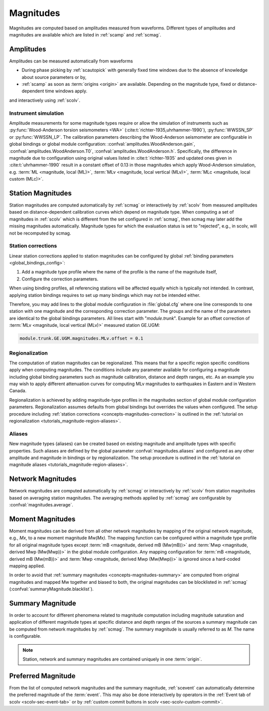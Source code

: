 .. _concepts_magnitudes:

Magnitudes
##########

Magnitudes are computed based on amplitudes measured from waveforms. Different
types of amplitudes and magnitudes are available which are listed in
:ref:`scamp` and :ref:`scmag`.


Amplitudes
==========

Amplitudes can be measured automatically from waveforms

* During phase picking by :ref:`scautopick` with generally fixed time windows
  due to the absence of knowledge about source parameters or by,
* :ref:`scamp` as soon as :term:`origins <origin>` are available. Depending
  on the magnitude type, fixed or distance-dependent time windows apply.

and interactively using :ref:`scolv`.


Instrument simulation
---------------------

Amplitude measurements for some magnitude types require or allow the simulation
of instruments such as :py:func:`Wood-Anderson torsion seismometers <WA>`
(:cite:t:`richter-1935,uhrhammer-1990`), :py:func:`WWSSN_SP` or :py:func:`WWSSN_LP`.
The calibration parameters describing the Wood-Anderson seismometer are
configurable in global bindings or global module configuration:
:confval:`amplitudes.WoodAnderson.gain`, :confval:`amplitudes.WoodAnderson.T0`,
:confval:`amplitudes.WoodAnderson.h`. Specifically, the difference in magnitude
due to configuration using original values listed in
:cite:t:`richter-1935` and updated ones given in :cite:t:`uhrhammer-1990`
result in a constant offset of 0.13 in those magnitudes which apply
Wood-Anderson simulation, e.g. :term:`ML <magnitude, local (ML)>`,
:term:`MLv <magnitude, local vertical (MLv)>`, :term:`MLc <magnitude, local custom (MLc)>`.


Station Magnitudes
==================

Station magnitudes are computed automatically by :ref:`scmag` or interactively
by :ref:`scolv` from measured amplitudes based on distance-dependent
calibration curves which depend on magnitude type. When computing a set of
magnitudes in :ref:`scolv` which is different from the set configured in
:ref:`scmag`, then scmag may later add the missing magnitudes automatically.
Magnitude types for which the evaluation status is set to "rejected", e.g., in
scolv, will not be recomputed by scmag.


.. _concepts-magnitudes-correction:

Station corrections
-------------------

Linear station corrections applied to station magnitudes can be configured by
global :ref:`binding parameters <global_bindings_config>`:

#. Add a magnitude type profile where the name of the profile is the name of the
   magnitude itself,
#. Configure the correction parameters.

When using binding profiles, all referencing stations will be affected equally
which is typically not intended. In contrast, applying station bindings requires
to set up many bindings which may not be intended either.

Therefore, you may add lines to the global module configuration in
:file:`global.cfg` where one line corresponds to one station with one magnitude
and the corresponding correction parameter. The groups and the name of the
parameters are identical to the global bindings parameters. All lines start with
"*module.trunk*". Example for an offset correction of
:term:`MLv <magnitude, local vertical (MLv)>` measured station GE.UGM:

.. code-block:: param

   module.trunk.GE.UGM.magnitudes.MLv.offset = 0.1


.. _concepts-magnitudes-regionalization:

Regionalization
---------------

The computation of station magnitudes can be regionalized. This means that for
a specific region specific conditions apply when computing magnitudes. The
conditions include any parameter available for configuring a magnitude
including global binding parameters such as magnitude calibration, distance
and depth ranges, etc. As an example you may wish to apply different
attenuation curves for computing MLv magnitudes to earthquakes in Eastern and
in Western Canada.

Regionalization is achieved by adding magnitude-type profiles in the magnitudes
section of global module configuration parameters. Regionalization assumes
defaults from global bindings but overrides the values when configured. The
setup procedure including
:ref:`station corrections <concepts-magnitudes-correction>` is outlined in the
:ref:`tutorial on regionalization <tutorials_magnitude-region-aliases>`.


Aliases
-------

New magnitude types (aliases) can be created based on existing magnitude and
amplitude types with specific properties. Such aliases are defined by the
global parameter :confval:`magnitudes.aliases` and configured as any other
amplitude and magnitude in bindings or by regionalization.
The setup procedure is outlined in the
:ref:`tutorial on magnitude aliases <tutorials_magnitude-region-aliases>`.


Network Magnitudes
==================

Network magnitudes are computed automatically by :ref:`scmag` or interactively
by :ref:`scolv` from station magnitudes based on averaging station magnitudes.
The averaging methods applied by :ref:`scmag` are configurable by
:confval:`magnitudes.average`.


Moment Magnitudes
=================

Moment magnitudes can be derived from all other network magnitudes by mapping of
the original network magnitude, e.g., *Mx*, to a new moment magnitude *Mw(Mx)*.
The mapping function can be configured within a magnitude type profile for all
original magnitude types except :term:`mB <magnitude, derived mB (Mw(mB))>` and
:term:`Mwp <magnitude, derived Mwp (Mw(Mwp))>` in the global module configuration.
Any mapping configuration for :term:`mB <magnitude, derived mB (Mw(mB))>` and
:term:`Mwp <magnitude, derived Mwp (Mw(Mwp))>` is ignored since a hard-coded
mapping applied.

In order to avoid that :ref:`summary magnitudes <concepts-magnitudes-summary>`
are computed from original magnitudes and mapped Mw together and biased to both,
the original magnitudes can be blocklisted in :ref:`scmag`
(:confval:`summaryMagnitude.blacklist`).


.. _concepts-magnitudes-summary:

Summary Magnitude
=================

In order to account for different phenomena related to magnitude computation
including magnitude saturation and application of different magnitude types at
specific distance and depth ranges of the sources a summary magnitude can be
computed from network magnitudes by :ref:`scmag`. The summary magnitude is
usually referred to as *M*. The name is configurable.

.. note::

   Station, network and summary magnitudes are contained uniquely in one
   :term:`origin`.


Preferred Magnitude
===================

From the list of computed network magnitudes and the summary magnitude,
:ref:`scevent` can automatically determine the preferred magnitude of the
:term:`event`. This may also be done interactively by operators in the
:ref:`Event tab of scolv <scolv-sec-event-tab>` or by
:ref:`custom commit buttons in scolv <sec-scolv-custom-commit>`.
